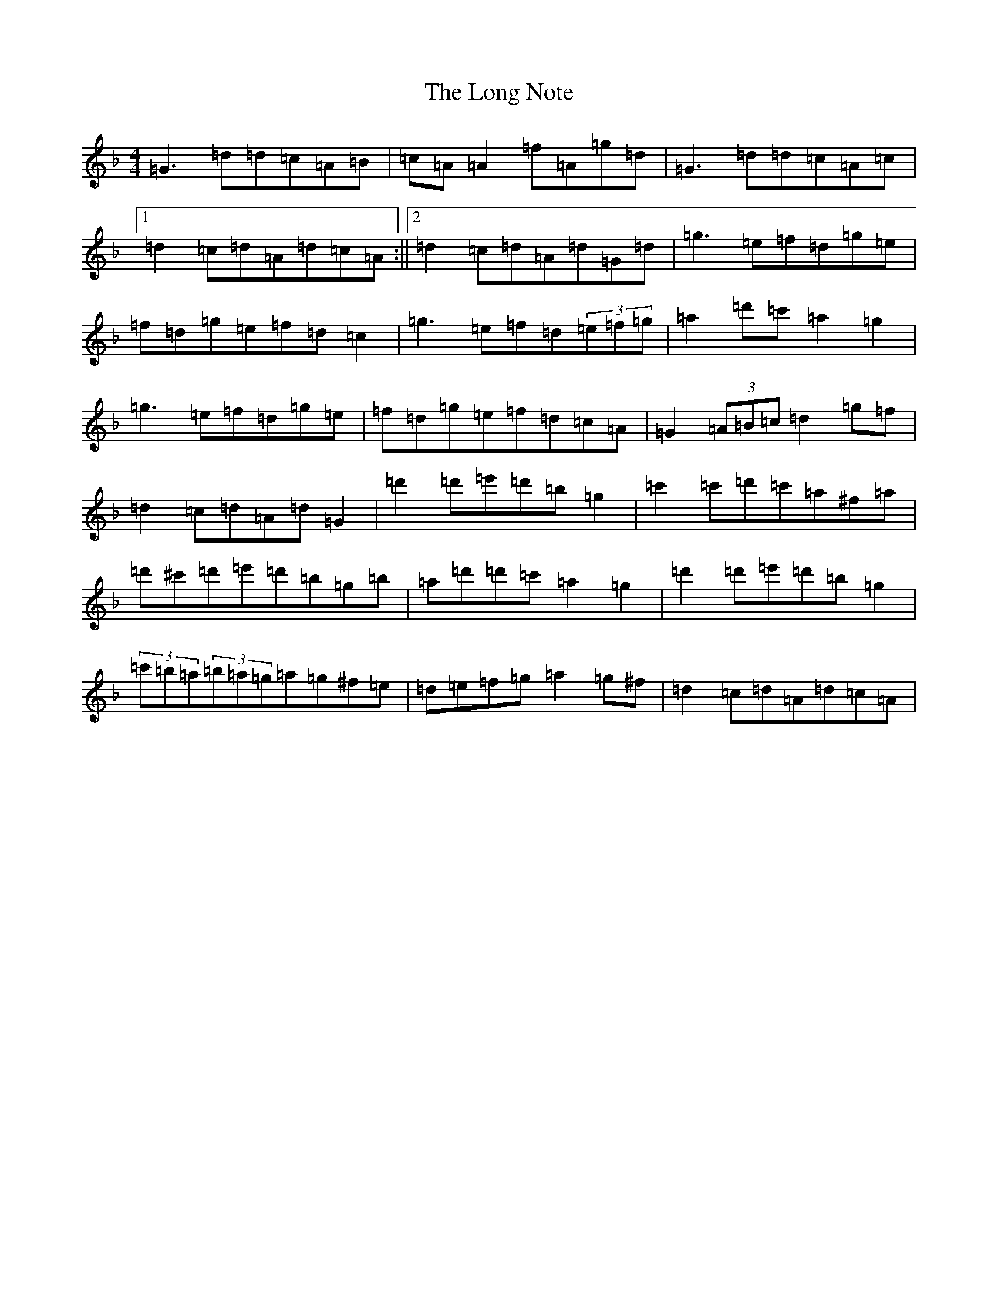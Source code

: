 X: 12714
T: Long Note, The
S: https://thesession.org/tunes/1424#setting24747
Z: D Mixolydian
R: reel
M:4/4
L:1/8
K: C Mixolydian
=G3=d=d=c=A=B|=c=A=A2=f=A=g=d|=G3=d=d=c=A=c|1=d2=c=d=A=d=c=A:||2=d2=c=d=A=d=G=d|=g3=e=f=d=g=e|=f=d=g=e=f=d=c2|=g3=e=f=d(3=e=f=g|=a2=d'=c'=a2=g2|=g3=e=f=d=g=e|=f=d=g=e=f=d=c=A|=G2(3=A=B=c=d2=g=f|=d2=c=d=A=d=G2|=d'2=d'=e'=d'=b=g2|=c'2=c'=d'=c'=a^f=a|=d'^c'=d'=e'=d'=b=g=b|=a=d'=d'=c'=a2=g2|=d'2=d'=e'=d'=b=g2|(3=c'=b=a(3=b=a=g=a=g^f=e|=d=e=f=g=a2=g^f|=d2=c=d=A=d=c=A|